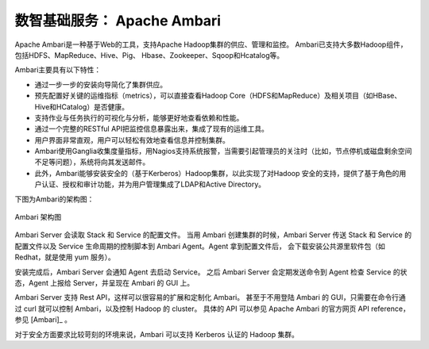 数智基础服务： **Apache Ambari** 
==============

Apache Ambari是一种基于Web的工具，支持Apache Hadoop集群的供应、管理和监控。
Ambari已支持大多数Hadoop组件，包括HDFS、MapReduce、Hive、Pig、 Hbase、Zookeeper、Sqoop和Hcatalog等。

Ambari主要具有以下特性：

- 通过一步一步的安装向导简化了集群供应。

- 预先配置好关键的运维指标（metrics），可以直接查看Hadoop Core（HDFS和MapReduce）及相关项目（如HBase、Hive和HCatalog）是否健康。

- 支持作业与任务执行的可视化与分析，能够更好地查看依赖和性能。

- 通过一个完整的RESTful API把监控信息暴露出来，集成了现有的运维工具。

- 用户界面非常直观，用户可以轻松有效地查看信息并控制集群。

- Ambari使用Ganglia收集度量指标，用Nagios支持系统报警，当需要引起管理员的关注时（比如，节点停机或磁盘剩余空间不足等问题），系统将向其发送邮件。

- 此外，Ambari能够安装安全的（基于Kerberos）Hadoop集群，以此实现了对Hadoop 安全的支持，提供了基于角色的用户认证、授权和审计功能，并为用户管理集成了LDAP和Active Directory。


下图为Ambari的架构图：

.. figure:: ./images/ambari/ambari-architecture.png
    :width: 550px
    :align: center
    :alt: alternate text
    :figclass: align-center

    Ambari 架构图

Ambari Server 会读取 Stack 和 Service 的配置文件。
当用 Ambari 创建集群的时候，Ambari Server 传送 Stack 和 Service 的配置文件以及 Service 生命周期的控制脚本到 Ambari Agent。Agent 拿到配置文件后，
会下载安装公共源里软件包（如 Redhat，就是使用 yum 服务）。

安装完成后，Ambari Server 会通知 Agent 去启动 Service。
之后 Ambari Server 会定期发送命令到 Agent 检查 Service 的状态，Agent 上报给 Server，并呈现在 Ambari 的 GUI 上。

Ambari Server 支持 Rest API，这样可以很容易的扩展和定制化 Ambari。
甚至于不用登陆 Ambari 的 GUI，只需要在命令行通过 curl 就可以控制 Ambari，以及控制 Hadoop 的 cluster。
具体的 API 可以参见 Apache Ambari 的官方网页 API reference，参见 [Ambari]_ 。

对于安全方面要求比较苛刻的环境来说，Ambari 可以支持 Kerberos 认证的 Hadoop 集群。